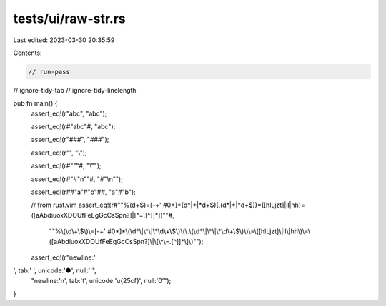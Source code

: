 tests/ui/raw-str.rs
===================

Last edited: 2023-03-30 20:35:59

Contents:

.. code-block:: rs

    // run-pass
// ignore-tidy-tab
// ignore-tidy-linelength

pub fn main() {
    assert_eq!(r"abc", "abc");

    assert_eq!(r#"abc"#, "abc");

    assert_eq!(r"###", "###");

    assert_eq!(r"\", "\\");

    assert_eq!(r#"\""#, "\\\"");

    assert_eq!(r#"#"\n""#, "#\"\\n\"");

    assert_eq!(r##"a"#"b"##, "a\"#\"b");

    // from rust.vim
    assert_eq!(r#""%\(\d\+\$\)\=[-+' #0*]*\(\d*\|\*\|\*\d\+\$\)\(\.\(\d*\|\*\|\*\d\+\$\)\)\=\([hlLjzt]\|ll\|hh\)\=\([aAbdiuoxXDOUfFeEgGcCsSpn?]\|\[\^\=.[^]]*\]\)""#,
               "\"%\\(\\d\\+\\$\\)\\=[-+' #0*]*\\(\\d*\\|\\*\\|\\*\\d\\+\\$\\)\\(\\.\\(\\d*\\|\\*\\|\\*\\d\\+\\$\\)\\)\\=\\([hlLjzt]\\|ll\\|hh\\)\\=\\([aAbdiuoxXDOUfFeEgGcCsSpn?]\\|\\[\\^\\=.[^]]*\\]\\)\"");

    assert_eq!(r"newline:'
', tab:'	', unicode:'●', null:' '",
        "newline:'\n', tab:'\t', unicode:'\u{25cf}', null:'\0'");
}


